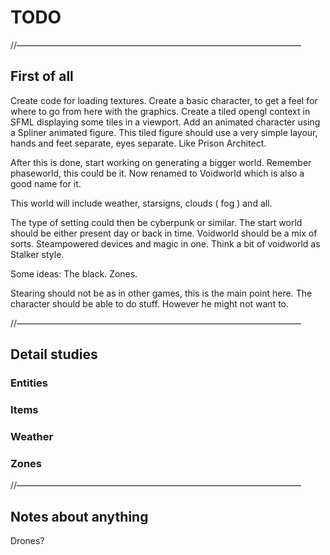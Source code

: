 * TODO

//--------------------------------------------------------------------------------------------------

** First of all

Create code for loading textures.
Create a basic character, to get a feel for where to go from here with the graphics.
Create a tiled opengl context in SFML displaying some tiles in a viewport.
Add an animated character using a Spliner animated figure.
This tiled figure should use a very simple layour, hands and feet separate, eyes separate.
Like Prison Architect.

After this is done, start working on generating a bigger world. Remember phaseworld, this could be it.
Now renamed to Voidworld which is also a good name for it.

This world will include weather, starsigns, clouds ( fog ) and all.

The type of setting could then be cyberpunk or similar.
The start world should be either present day or back in time.
Voidworld should be a mix of sorts.
Steampowered devices and magic in one.
Think a bit of voidworld as Stalker style.

Some ideas:
The black.
Zones.


Stearing should not be as in other games, this is the main point here.
The character should be able to do stuff. However he might not want to.

//--------------------------------------------------------------------------------------------------

** Detail studies

*** Entities

*** Items

*** Weather

*** Zones

//--------------------------------------------------------------------------------------------------

** Notes about anything
Drones?
